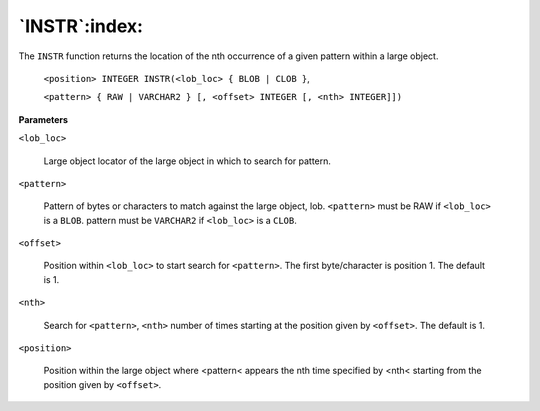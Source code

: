 .. raw:: latex

   \newpage

`INSTR`:index:
--------------

The ``INSTR`` function returns the location of the nth occurrence of a given
pattern within a large object.

    ``<position> INTEGER INSTR(<lob_loc> { BLOB | CLOB }``,

    ``<pattern> { RAW | VARCHAR2 } [, <offset> INTEGER [, <nth> INTEGER]])``

**Parameters**

``<lob_loc>``

    Large object locator of the large object in which to search for pattern.

``<pattern>``

    Pattern of bytes or characters to match against the large object, lob.
    ``<pattern>`` must be RAW if ``<lob_loc>`` is a ``BLOB``. pattern must be ``VARCHAR2``
    if ``<lob_loc>`` is a ``CLOB``.

``<offset>``

    Position within ``<lob_loc>`` to start search for ``<pattern>``. The first
    byte/character is position 1. The default is 1.

``<nth>``

    Search for ``<pattern>``, ``<nth>`` number of times starting at the position
    given by ``<offset>``. The default is 1.

``<position>``

    Position within the large object where <pattern< appears the nth time
    specified by <nth< starting from the position given by ``<offset>``.
